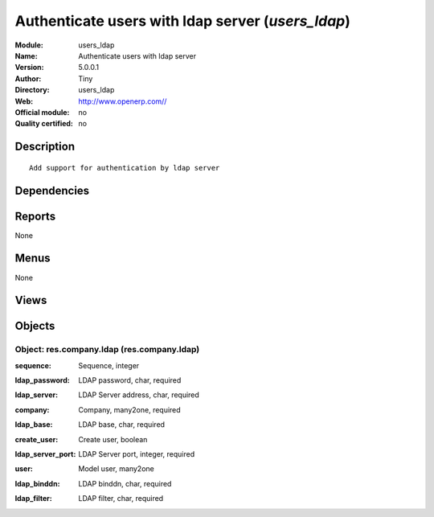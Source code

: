 
.. i18n: .. module:: users_ldap
.. i18n:     :synopsis: Authenticate users with ldap server 
.. i18n:     :noindex:
.. i18n: .. 

.. module:: users_ldap
    :synopsis: Authenticate users with ldap server 
    :noindex:
.. 

.. i18n: .. raw:: html
.. i18n: 
.. i18n:     <link rel="stylesheet" href="../_static/hide_objects_in_sidebar.css" type="text/css" />

.. raw:: html

    <link rel="stylesheet" href="../_static/hide_objects_in_sidebar.css" type="text/css" />

.. i18n: Authenticate users with ldap server (*users_ldap*)
.. i18n: ==================================================
.. i18n: :Module: users_ldap
.. i18n: :Name: Authenticate users with ldap server
.. i18n: :Version: 5.0.0.1
.. i18n: :Author: Tiny
.. i18n: :Directory: users_ldap
.. i18n: :Web: http://www.openerp.com//
.. i18n: :Official module: no
.. i18n: :Quality certified: no

Authenticate users with ldap server (*users_ldap*)
==================================================
:Module: users_ldap
:Name: Authenticate users with ldap server
:Version: 5.0.0.1
:Author: Tiny
:Directory: users_ldap
:Web: http://www.openerp.com//
:Official module: no
:Quality certified: no

.. i18n: Description
.. i18n: -----------

Description
-----------

.. i18n: ::
.. i18n: 
.. i18n:   Add support for authentication by ldap server

::

  Add support for authentication by ldap server

.. i18n: Dependencies
.. i18n: ------------

Dependencies
------------

.. i18n:  * :mod:`base`

 * :mod:`base`

.. i18n: Reports
.. i18n: -------

Reports
-------

.. i18n: None

None

.. i18n: Menus
.. i18n: -------

Menus
-------

.. i18n: None

None

.. i18n: Views
.. i18n: -----

Views
-----

.. i18n:  * \* INHERIT res.company.form.inherit.users_ldap (form)

 * \* INHERIT res.company.form.inherit.users_ldap (form)

.. i18n: Objects
.. i18n: -------

Objects
-------

.. i18n: Object: res.company.ldap (res.company.ldap)
.. i18n: ###########################################

Object: res.company.ldap (res.company.ldap)
###########################################

.. i18n: :sequence: Sequence, integer

:sequence: Sequence, integer

.. i18n: :ldap_password: LDAP password, char, required

:ldap_password: LDAP password, char, required

.. i18n: :ldap_server: LDAP Server address, char, required

:ldap_server: LDAP Server address, char, required

.. i18n: :company: Company, many2one, required

:company: Company, many2one, required

.. i18n: :ldap_base: LDAP base, char, required

:ldap_base: LDAP base, char, required

.. i18n: :create_user: Create user, boolean

:create_user: Create user, boolean

.. i18n:     *Create the user if not in database*

    *Create the user if not in database*

.. i18n: :ldap_server_port: LDAP Server port, integer, required

:ldap_server_port: LDAP Server port, integer, required

.. i18n: :user: Model user, many2one

:user: Model user, many2one

.. i18n:     *Model used for user creation*

    *Model used for user creation*

.. i18n: :ldap_binddn: LDAP binddn, char, required

:ldap_binddn: LDAP binddn, char, required

.. i18n: :ldap_filter: LDAP filter, char, required

:ldap_filter: LDAP filter, char, required
